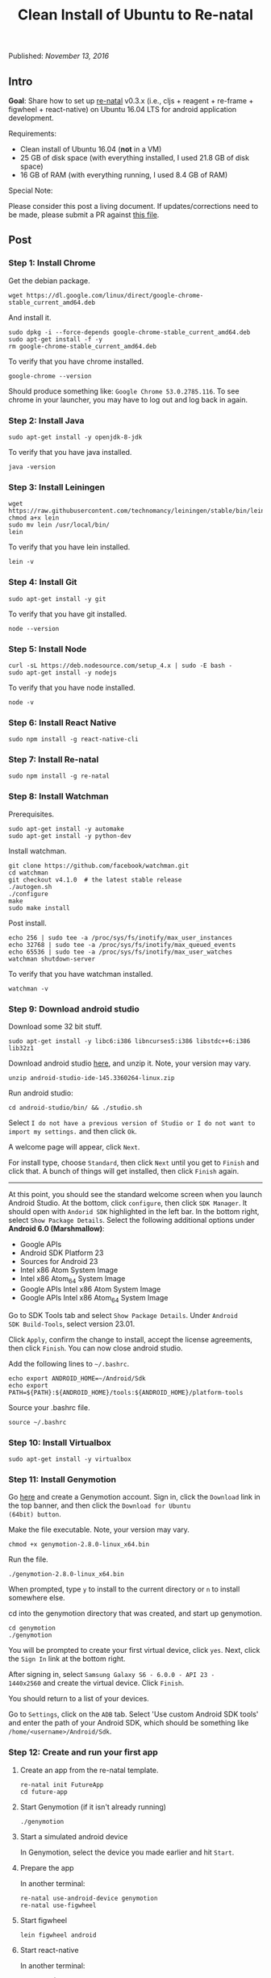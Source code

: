 #+TITLE: Clean Install of Ubuntu to Re-natal
#
#
#

Published: /November 13, 2016/

** Intro

*Goal*: Share how to set up [[https://github.com/drapanjanas/re-natal][re-natal]] v0.3.x (i.e., cljs + reagent +
re-frame + figwheel + react-native) on Ubuntu 16.04 LTS for android
application development.

Requirements:

- Clean install of Ubuntu 16.04 (*not* in a VM)
- 25 GB of disk space (with everything installed, I used 21.8 GB of disk space)
- 16 GB of RAM (with everything running, I used 8.4 GB of RAM)

Special Note:

Please consider this post a living document. If updates/corrections
need to be made, please submit a PR against [[https://github.com/gadfly361/gadfly-blog/blob/master/posts/2016-11-13-clean-install-of-ubuntu-to-re-natal.org][this file]].

** Post

*** Step 1: Install Chrome

Get the debian package.

#+BEGIN_SRC shell
wget https://dl.google.com/linux/direct/google-chrome-stable_current_amd64.deb
#+END_SRC

And install it.

#+BEGIN_SRC shell
sudo dpkg -i --force-depends google-chrome-stable_current_amd64.deb
sudo apt-get install -f -y
rm google-chrome-stable_current_amd64.deb
#+END_SRC

To verify that you have chrome installed.

#+BEGIN_SRC shell
google-chrome --version
#+END_SRC

Should produce something like: =Google Chrome 53.0.2785.116=. To see
chrome in your launcher, you may have to log out and log back in
again.

*** Step 2: Install Java

#+BEGIN_SRC shell
sudo apt-get install -y openjdk-8-jdk
#+END_SRC

To verify that you have java installed.

#+BEGIN_SRC shell
java -version
#+END_SRC

*** Step 3: Install Leiningen

#+BEGIN_SRC shell
wget https://raw.githubusercontent.com/technomancy/leiningen/stable/bin/lein
chmod a+x lein
sudo mv lein /usr/local/bin/
lein
#+END_SRC

To verify that you have lein installed.

#+BEGIN_SRC shell
lein -v
#+END_SRC

*** Step 4: Install Git

#+BEGIN_SRC shell
sudo apt-get install -y git
#+END_SRC

To verify that you have git installed.

#+BEGIN_SRC shell
node --version
#+END_SRC

*** Step 5: Install Node

#+BEGIN_SRC shell
curl -sL https://deb.nodesource.com/setup_4.x | sudo -E bash -
sudo apt-get install -y nodejs
#+END_SRC

To verify that you have node installed.

#+BEGIN_SRC shell
node -v
#+END_SRC

*** Step 6: Install React Native

#+BEGIN_SRC shell
sudo npm install -g react-native-cli
#+END_SRC

*** Step 7: Install Re-natal

#+BEGIN_SRC shell
sudo npm install -g re-natal
#+END_SRC

*** Step 8: Install Watchman

Prerequisites.

#+BEGIN_SRC shell
sudo apt-get install -y automake
sudo apt-get install -y python-dev
#+END_SRC

Install watchman.

#+BEGIN_SRC shell
git clone https://github.com/facebook/watchman.git
cd watchman
git checkout v4.1.0  # the latest stable release
./autogen.sh
./configure
make
sudo make install
#+END_SRC

Post install.

#+BEGIN_SRC shell
echo 256 | sudo tee -a /proc/sys/fs/inotify/max_user_instances
echo 32768 | sudo tee -a /proc/sys/fs/inotify/max_queued_events
echo 65536 | sudo tee -a /proc/sys/fs/inotify/max_user_watches
watchman shutdown-server
#+END_SRC

To verify that you have watchman installed.

#+BEGIN_SRC shell
watchman -v
#+END_SRC

*** Step 9: Download android studio

Download some 32 bit stuff.

#+BEGIN_SRC shell
sudo apt-get install -y libc6:i386 libncurses5:i386 libstdc++6:i386 lib32z1
#+END_SRC

Download android studio [[https://developer.android.com/studio/index.html][here]], and unzip it. Note, your version may vary.

#+BEGIN_SRC shell
unzip android-studio-ide-145.3360264-linux.zip
#+END_SRC

Run android studio:

#+BEGIN_SRC shell
cd android-studio/bin/ && ./studio.sh
#+END_SRC

Select =I do not have a previous version of Studio or I do not want to
import my settings.= and then click =Ok=.

A welcome page will appear, click =Next=.

For install type, choose =Standard=, then click =Next= until you get
to =Finish= and click that. A bunch of things will get installed, then
click =Finish= again.

----------

At this point, you should see the standard welcome screen when you
launch Android Studio. At the bottom, click =configure=, then click =SDK Manager=. It should
open with =Andorid SDK= highlighted in the left bar. In the bottom
right, select =Show Package Details=. Select the following additional
options under *Android 6.0 (Marshmallow)*:

- Google APIs
- Android SDK Platform 23
- Sources for Android 23
- Intel x86 Atom System Image
- Intel x86 Atom_64 System Image
- Google APIs Intel x86 Atom System Image
- Google APIs Intel x86 Atom_64 System Image


Go to SDK Tools tab and select =Show Package Details=.  Under =Android
SDK Build-Tools=, select version 23.01.

Click =Apply=, confirm the change to install, accept the license
agreements, then click =Finish=. You can now close android studio.


Add the following lines to =~/.bashrc=.

#+BEGIN_SRC shell
echo export ANDROID_HOME=~/Android/Sdk
echo export PATH=${PATH}:${ANDROID_HOME}/tools:${ANDROID_HOME}/platform-tools
#+END_SRC

Source your .bashrc file.

#+BEGIN_SRC shell
source ~/.bashrc 
#+END_SRC

*** Step 10: Install Virtualbox

#+BEGIN_SRC shell
sudo apt-get install -y virtualbox
#+END_SRC

*** Step 11: Install Genymotion

Go [[https://www.genymotion.com/][here]] and create a Genymotion account. Sign in, click the =Download=
link in the top banner, and then click the =Download for Ubuntu
(64bit) button=.

Make the file executable. Note, your version may vary.

#+BEGIN_SRC shell
chmod +x genymotion-2.8.0-linux_x64.bin
#+END_SRC

Run the file.

#+BEGIN_SRC shell
./genymotion-2.8.0-linux_x64.bin
#+END_SRC

When prompted, type =y= to install to the current directory or =n= to
install somewhere else.

cd into the genymotion directory that was created, and start up
genymotion.

#+BEGIN_SRC shell
cd genymotion
./genymotion
#+END_SRC

You will be prompted to create your first virtual device, click =yes=.
Next, click the =Sign In= link at the bottom right.

After signing in, select =Samsung Galaxy S6 - 6.0.0 - API 23 -
1440x2560= and create the virtual device. Click =Finish=.

You should return to a list of your devices.

Go to =Settings=, click on the =ADB= tab. Select 'Use custom Android SDK tools' and enter the path of your Android SDK, which should be something like =/home/<username>/Android/Sdk=.

*** Step 12: Create and run your first app
**** Create an app from the re-natal template.

#+BEGIN_SRC shell
re-natal init FutureApp
cd future-app
#+END_SRC

**** Start Genymotion (if it isn't already running)

#+BEGIN_SRC shell
./genymotion
#+END_SRC

**** Start a simulated android device

In Genymotion, select the device you made earlier and hit =Start=.

**** Prepare the app

In another terminal:

#+BEGIN_SRC shell
re-natal use-android-device genymotion
re-natal use-figwheel
#+END_SRC

**** Start figwheel

#+BEGIN_SRC shell
lein figwheel android
#+END_SRC

**** Start react-native

In another terminal:

#+BEGIN_SRC shell
react-native start
#+END_SRC

**** Run the app

In yet another terminal:

#+BEGIN_SRC shell
react-native run-android
#+END_SRC

**** Verify the figwheel REPL is connected to the simulated app

In the figwheel REPL type:

#+BEGIN_SRC clojure
(js/alert "Hello, world!")
#+END_SRC

You should see an alert pop-up in the simulated app.

**** Verify that you can debug remotely in a browser

In the simulated app, press =Ctrl + M=. Select =enable debug
remotely=, which should take you to =localhost:8081/debugger-ui=. Once
there press =Ctrl + Shift + J=, this should open the developer's
console.  In the figwheel REPL, type:

#+BEGIN_SRC clojure
(js/console.log "Hello, console!")
#+END_SRC

You should see the message printed to the developer's console.

** Thanks for Reading

If you have any questions, I can be reached in the #reagent channel of
the [[http://clojurians.net/][clojurians]] slack group.

Special Note:

Please consider this post a living document. If updates/corrections
need to be made, please submit a PR against [[https://github.com/gadfly361/gadfly-blog/blob/master/posts/2016-11-13-clean-install-of-ubuntu-to-re-natal.org][this file]].

#+BEGIN_HTML
- gadfly361 
<a href="https://twitter.com/gadfly361">
  <i class="twitter icon black large"></i>
</a>
<a href="https://github.com/gadfly361">
  <i class="github icon black large"></i>
</a>
#+END_HTML

